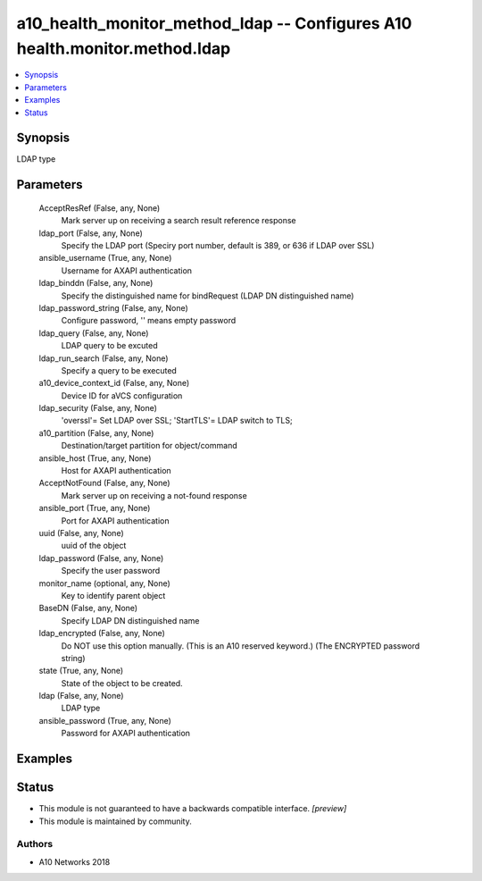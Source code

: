 .. _a10_health_monitor_method_ldap_module:


a10_health_monitor_method_ldap -- Configures A10 health.monitor.method.ldap
===========================================================================

.. contents::
   :local:
   :depth: 1


Synopsis
--------

LDAP type






Parameters
----------

  AcceptResRef (False, any, None)
    Mark server up on receiving a search result reference response


  ldap_port (False, any, None)
    Specify the LDAP port (Speciry port number, default is 389, or 636 if LDAP over SSL)


  ansible_username (True, any, None)
    Username for AXAPI authentication


  ldap_binddn (False, any, None)
    Specify the distinguished name for bindRequest (LDAP DN distinguished name)


  ldap_password_string (False, any, None)
    Configure password, '' means empty password


  ldap_query (False, any, None)
    LDAP query to be excuted


  ldap_run_search (False, any, None)
    Specify a query to be executed


  a10_device_context_id (False, any, None)
    Device ID for aVCS configuration


  ldap_security (False, any, None)
    'overssl'= Set LDAP over SSL; 'StartTLS'= LDAP switch to TLS;


  a10_partition (False, any, None)
    Destination/target partition for object/command


  ansible_host (True, any, None)
    Host for AXAPI authentication


  AcceptNotFound (False, any, None)
    Mark server up on receiving a not-found response


  ansible_port (True, any, None)
    Port for AXAPI authentication


  uuid (False, any, None)
    uuid of the object


  ldap_password (False, any, None)
    Specify the user password


  monitor_name (optional, any, None)
    Key to identify parent object


  BaseDN (False, any, None)
    Specify LDAP DN distinguished name


  ldap_encrypted (False, any, None)
    Do NOT use this option manually. (This is an A10 reserved keyword.) (The ENCRYPTED password string)


  state (True, any, None)
    State of the object to be created.


  ldap (False, any, None)
    LDAP type


  ansible_password (True, any, None)
    Password for AXAPI authentication









Examples
--------

.. code-block:: yaml+jinja

    





Status
------




- This module is not guaranteed to have a backwards compatible interface. *[preview]*


- This module is maintained by community.



Authors
~~~~~~~

- A10 Networks 2018

